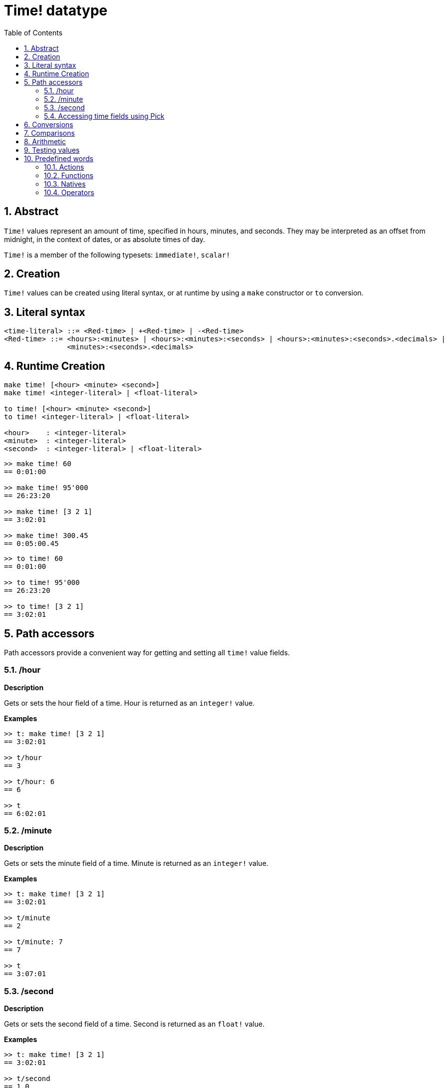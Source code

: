 = Time! datatype
:toc:
:numbered:

== Abstract

`Time!` values represent an amount of time, specified in hours, minutes, and seconds. They may be interpreted as an offset from midnight, in the context of dates, or as absolute times of day.

`Time!` is a member of the following typesets: `immediate!`, `scalar!`

== Creation

`Time!` values can be created using literal syntax, or at runtime by using a `make` constructor or `to` conversion.

== Literal syntax

```
<time-literal> ::= <Red-time> | +<Red-time> | -<Red-time>
<Red-time> ::= <hours>:<minutes> | <hours>:<minutes>:<seconds> | <hours>:<minutes>:<seconds>.<decimals> |
               <minutes>:<seconds>.<decimals>
```

== Runtime Creation

----
make time! [<hour> <minute> <second>]
make time! <integer-literal> | <float-literal> 

to time! [<hour> <minute> <second>]
to time! <integer-literal> | <float-literal> 

<hour>    : <integer-literal>
<minute>  : <integer-literal>
<second>  : <integer-literal> | <float-literal>
----


```red
>> make time! 60
== 0:01:00

>> make time! 95'000
== 26:23:20

>> make time! [3 2 1]
== 3:02:01

>> make time! 300.45
== 0:05:00.45
```

```red
>> to time! 60
== 0:01:00

>> to time! 95'000
== 26:23:20

>> to time! [3 2 1]
== 3:02:01
```

== Path accessors

Path accessors provide a convenient way for getting and setting all `time!` value fields.

=== /hour

*Description*

Gets or sets the hour field of a time. Hour is returned as an `integer!` value.

*Examples*

```red
>> t: make time! [3 2 1]
== 3:02:01

>> t/hour
== 3

>> t/hour: 6
== 6

>> t
== 6:02:01
```

=== /minute

*Description*

Gets or sets the minute field of a time. Minute is returned as an `integer!` value.

*Examples*

```red
>> t: make time! [3 2 1]
== 3:02:01

>> t/minute
== 2

>> t/minute: 7
== 7

>> t
== 3:07:01
```

=== /second

*Description*

Gets or sets the second field of a time. Second is returned as an `float!` value.

*Examples*

```red
>> t: make time! [3 2 1]
== 3:02:01

>> t/second
== 1.0

>> t/second: 58
== 58

>> t
== 3:02:58
```

Time fields are also accessible by index using path notation.

```red
>> t
== 3:02:01

>> t/1
== 3

>> t/2
== 2

>> t/3
== 1.0
```

=== Accessing time fields using Pick

It is possible to access time fields without using a path, which can be more convenient in some cases. `pick` can be used for that on times.

*Syntax*

----
pick <time> <field>

<time>  : a time! value
<field> : an integer! value
----

*Examples*

```red
>> t
== 3:02:01

>> pick t 1
== 3

>> pick t 2
== 2

>> pick t 3
== 1.0
```

== Conversions

----
to integer! <time>

<time>  : a time! value
----

```red
>> t
== 3:02:01

>> to integer! t
== 10921
```

----
to float! <time>

<time>  : a time! value
----

```red
>> t
== 3:02:01

>> to float! t
== 10921.0
```

`Integer!`, `float!`, and `percent!` values can be converted to time.

```red
>> i: to integer! t
== 10921

>> to time! i
== 3:02:01
```

```red
>> f: to float! t
== 10921.0

>> to time! f
== 3:02:01
```

```red
>> p: to percent! t
== 1092100%

>> to time! p
== 3:02:01
```

== Comparisons

All comparators can be applied on `time!`: `=, ==, <>, >, <, >=, &lt;=, =?`. In addition, `min`, and `max` are also supported.

== Arithmetic

Supported math operations on times include:

* adding or subtracting values from any time field.
* adding or subtracting an integer value with a time value.
* adding or subtracting a time value with a time value.
* multiplying or dividing values from any time field.
* multiplying or dividing an integer value with a time value.

*Examples*

```red
>> t: 2:30:45
== 2:30:45

>> t/hour: t/hour + 5
== 7

>> t
== 7:30:45

>> t/minute: t/minute - 20
== 10

>> t
== 7:10:45
```

```red

>> 1:40:45 + 50
== 1:41:35

>> 1:40:45 - 100
== 1:39:05
```

```red

>> 3:02:01 + 1:45:30
== 4:47:31

>> 3:02:01 - 1:00:00
== 2:02:01
```

```red
t: 2:30:45

>> t/second: t/second * 5
== 225.0

>> t
== 2:33:45

>> t/2 / 3
== 11

>> t/2 // 3
== 0

>> t/3 * 3
== 135.0
```

== Testing values

Use `time?` to check if a value is of the `time!` datatype.

```red
>> time? t
== true
```

Use `type?` to return the datatype of a given value.

```red
>> type? t
== time!
>> 
```

== Predefined words

=== Actions

`absolute`, `add`, `change`, `divide`, `even?`, `multiply`, `negate`, `odd?`, `pick`, `remainder`, `round`, `subtract`

=== Functions

`first`, `mod`, `modulo`, `second`, `third`, `time?`, `to-time`

=== Natives

`loop`, `negative?`, `now`, `positive?`, `remove-each`, `repeat`, `sign?`, `wait`, `zero?`

=== Operators

`%`, `*`, `+`, `-`, `/`, `//`